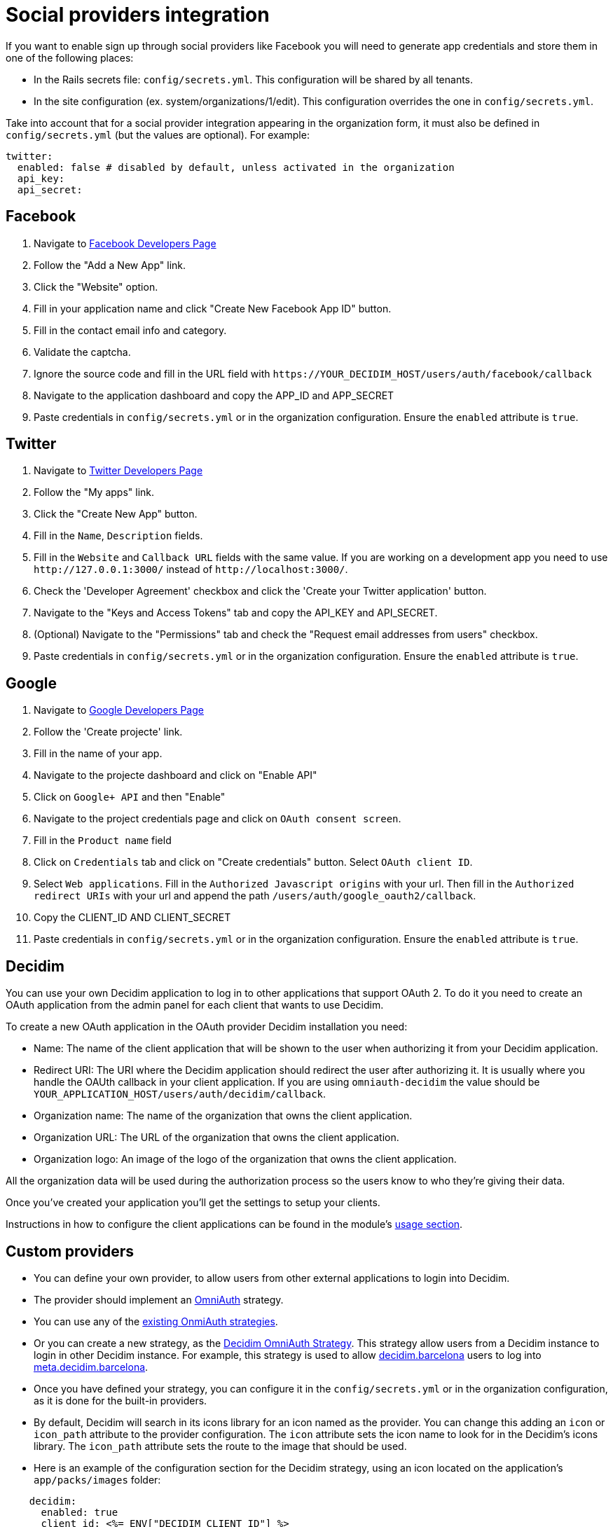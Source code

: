 = Social providers integration

If you want to enable sign up through social providers like Facebook you will need to generate app credentials and store them in one of the following places:

* In the Rails secrets file: `config/secrets.yml`. This configuration will be shared by all tenants.
* In the site configuration (ex. system/organizations/1/edit). This configuration overrides the one in `config/secrets.yml`.

Take into account that for a social provider integration appearing in the organization form, it must also be defined in `config/secrets.yml` (but the values are optional). For example:

[source,yaml]
----
twitter:
  enabled: false # disabled by default, unless activated in the organization
  api_key:
  api_secret:
----

== Facebook

. Navigate to https://developers.facebook.com/[Facebook Developers Page]
. Follow the "Add a New App" link.
. Click the "Website" option.
. Fill in your application name and click "Create New Facebook App ID" button.
. Fill in the contact email info and category.
. Validate the captcha.
. Ignore the source code and fill in the URL field with `+https://YOUR_DECIDIM_HOST/users/auth/facebook/callback+`
. Navigate to the application dashboard and copy the APP_ID and APP_SECRET
. Paste credentials in `config/secrets.yml` or in the organization configuration. Ensure the `enabled` attribute is `true`.

== Twitter

. Navigate to https://dev.twitter.com/[Twitter Developers Page]
. Follow the "My apps" link.
. Click the "Create New App" button.
. Fill in the `Name`, `Description` fields.
. Fill in the `Website` and `Callback URL` fields with the same value. If you are working on a development app you need to use `+http://127.0.0.1:3000/+` instead of `+http://localhost:3000/+`.
. Check the 'Developer Agreement' checkbox and click the 'Create your Twitter application' button.
. Navigate to the "Keys and Access Tokens" tab and copy the API_KEY and API_SECRET.
. (Optional) Navigate to the "Permissions" tab and check the "Request email addresses from users" checkbox.
. Paste credentials in `config/secrets.yml` or in the organization configuration. Ensure the `enabled` attribute is `true`.

== Google

. Navigate to https://console.developers.google.com[Google Developers Page]
. Follow the 'Create projecte' link.
. Fill in the name of your app.
. Navigate to the projecte dashboard and click on "Enable API"
. Click on `Google+ API` and then "Enable"
. Navigate to the project credentials page and click on `OAuth consent screen`.
. Fill in the `Product name` field
. Click on `Credentials` tab and click on "Create credentials" button. Select `OAuth client ID`.
. Select `Web applications`. Fill in the `Authorized Javascript origins` with your url. Then fill in the `Authorized redirect URIs` with your url and append the path `/users/auth/google_oauth2/callback`.
. Copy the CLIENT_ID AND CLIENT_SECRET
. Paste credentials in `config/secrets.yml` or in the organization configuration. Ensure the `enabled` attribute is `true`.

== Decidim

You can use your own Decidim application to log in to other applications that support OAuth 2.
To do it you need to create an OAuth application from the admin panel for each client that wants to use Decidim.

To create a new OAuth application in the OAuth provider Decidim installation you need:

* Name: The name of the client application that will be shown to the user when authorizing it from your Decidim application.
* Redirect URI: The URI where the Decidim application should redirect the user after authorizing it.
It is usually where you handle the OAUth callback in your client application.
If you are using `omniauth-decidim` the value should be `YOUR_APPLICATION_HOST/users/auth/decidim/callback`.
* Organization name: The name of the organization that owns the client application.
* Organization URL: The URL of the organization that owns the client application.
* Organization logo: An image of the logo of the organization that owns the client application.

All the organization data will be used during the authorization process so the users know to who they're giving their data.

Once you've created your application you'll get the settings to setup your clients.

Instructions in how to configure the client applications can be found in the module's https://github.com/decidim/omniauth-decidim#usage[usage section].

== Custom providers

* You can define your own provider, to allow users from other external applications to login into Decidim.
* The provider should implement an https://github.com/omniauth/omniauth[OmniAuth] strategy.
* You can use any of the https://github.com/omniauth/omniauth/wiki/List-of-Strategies[existing OnmiAuth strategies].
* Or you can create a new strategy, as the https://github.com/decidim/omniauth-decidim[Decidim OmniAuth Strategy]. This strategy allow users from a Decidim instance to login in other Decidim instance. For example, this strategy is used to allow https://decidim.barcelona[decidim.barcelona] users to log into https://meta.decidim.barcelona[meta.decidim.barcelona].
* Once you have defined your strategy, you can configure it in the `config/secrets.yml` or in the organization configuration, as it is done for the built-in providers.
* By default, Decidim will search in its icons library for an icon named as the provider. You can change this adding an `icon` or `icon_path` attribute to the provider configuration. The `icon` attribute sets the icon name to look for in the Decidim's icons library. The `icon_path` attribute sets the route to the image that should be used.
* Here is an example of the configuration section for the Decidim strategy, using an icon located on the application's `app/packs/images` folder:

[source,yaml]
----
    decidim:
      enabled: true
      client_id: <%= ENV["DECIDIM_CLIENT_ID"] %>
      client_secret: <%= ENV["DECIDIM_CLIENT_SECRET"] %>
      site_url: <%= ENV["DECIDIM_SITE_URL"] %>
      icon_path: decidim-logo.svg
----

* You will need a custom initializer for your provider in order to pass the proper params to the OmniaAuth Builder.

An example of custom initializer could be written as:

[source,ruby]
----
#config/initializers/omniauth_myprovider.rb
if Rails.application.secrets.dig(:omniauth, :myprovider).present?
  Rails.application.config.middleware.use OmniAuth::Builder do
    provider(
      :myprovider,
      setup: ->(env) {
          request = Rack::Request.new(env)
          organization = Decidim::Organization.find_by(host: request.host)
          provider_config = organization.enabled_omniauth_providers[:myprovider]
          env["omniauth.strategy"].options[:client_id] = provider_config[:client_id]
          env["omniauth.strategy"].options[:client_secret] = provider_config[:client_secret]
          env["omniauth.strategy"].options[:site] = provider_config[:site_url]
        },
      scope: :public
    )
  end
end
----

The custom provider may have different configuration options, instead of `client_id`, `client_secret` and `site`.
